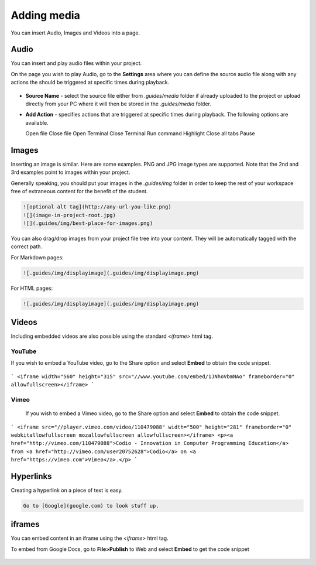 .. meta::
   :description: Adding Media

.. _add-media:

Adding media
============

You can insert Audio, Images and Videos into a page.

Audio
*****
You can insert and play audio files within your project.

On the page you wish to play Audio, go to the **Settings** area where you can define the source audio file along with any actions the should be triggered at specific times during playback.

  .. image:: /img/guides/media.png
     :alt: Media settings


- **Source Name** - select the source file either from `.guides/media` folder if already uploaded to the project or upload directly from your PC where it will then be stored in the `.guides/media` folder.
- **Add Action** - specifies actions that are triggered at specific times during playback. The following options are available.

  Open file
  Close file
  Open Terminal
  Close Terminal
  Run command
  Highlight
  Close all tabs
  Pause


Images
******
Inserting an image is similar. Here are some examples. PNG and JPG image types are supported. Note that the 2nd and 3rd examples point to images within your project.

Generally speaking, you should put your images in the `.guides/img` folder in order to keep the rest of your workspace free of extraneous content for the benefit of the student.

.. code:: markdown

    ![optional alt tag](http://any-url-you-like.png)
    ![](image-in-project-root.jpg)
    ![](.guides/img/best-place-for-images.png)



You can also drag/drop images from your project file tree into your content. They will be automatically tagged with the correct path.

For Markdown pages:

.. code:: markdown

    ![.guides/img/displayimage](.guides/img/displayimage.png)


For HTML pages:

.. code:: html

    ![.guides/img/displayimage](.guides/img/displayimage.png)



Videos
******

Including embedded videos are also possible using the standard `<iframe>` html tag.


YouTube
-------

If you wish to embed a YouTube video, go to the Share option and select **Embed** to obtain the code snippet.

  .. image:: /img/guides/guides_youtube.png
     :alt: You Tube embed



```
<iframe width="560" height="315" src="//www.youtube.com/embed/1JNhoVbmNAo" frameborder="0" allowfullscreen></iframe>
```

Vimeo
-----

  If you wish to embed a Vimeo video, go to the Share option and select **Embed** to obtain the code snippet.

  .. image:: /img/guides/guides_vimeo.png
     :alt: Vimeo embed



```
<iframe src="//player.vimeo.com/video/110479088" width="500" height="281" frameborder="0" webkitallowfullscreen mozallowfullscreen allowfullscreen></iframe> <p><a href="http://vimeo.com/110479088">Codio - Innovation in Computer Programming Education</a> from <a href="http://vimeo.com/user20752628">Codio</a> on <a href="https://vimeo.com">Vimeo</a>.</p>
```

Hyperlinks
**********
Creating a hyperlink on a piece of text is easy.

.. code:: markdown

    Go to [Google](google.com) to look stuff up.




iframes
*******

You can embed content in an iframe using the `<iframe>` html tag.

To embed from Google Docs, go to **File>Publish** to Web and select **Embed** to get the code snippet

  .. image:: /img/guides/guides_publish.png
     :alt: iframe embed




